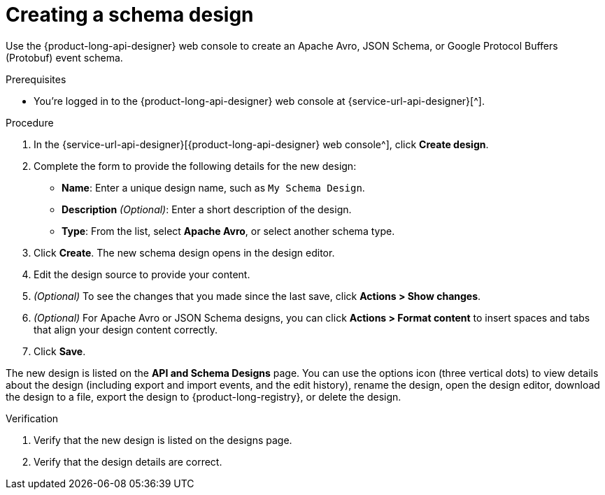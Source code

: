 [id='proc-creating-schema-design_{context}']
= Creating a schema design
:imagesdir: ../_images

[role="_abstract"]
Use the {product-long-api-designer} web console to create an Apache Avro, JSON Schema, or Google Protocol Buffers (Protobuf) event schema.

ifndef::qs[]
.Prerequisites
* You're logged in to the {product-long-api-designer} web console at {service-url-api-designer}[^].
endif::[]

.Procedure
. In the {service-url-api-designer}[{product-long-api-designer} web console^], click *Create design*.
. Complete the form to provide the following details for the new design:
* *Name*: Enter a unique design name, such as `My Schema Design`.
* *Description* _(Optional)_: Enter a short description of the design.
* *Type*: From the list, select *Apache Avro*, or select another schema type.
. Click *Create*. The new schema design opens in the design editor.
. Edit the design source to provide your content.
. _(Optional)_ To see the changes that you made since the last save, click *Actions > Show changes*.
. _(Optional)_ For Apache Avro or JSON Schema designs, you can click *Actions > Format content* to insert spaces and tabs that align your design content correctly.
. Click *Save*.

The new design is listed on the *API and Schema Designs* page.
You can use the options icon (three vertical dots) to view details about the design (including export and import events, and the edit history), rename the design, open the design editor, download the design to a file, export the design to {product-long-registry}, or delete the design.

.Verification
ifdef::qs[]
* Is the new design listed on the designs page?
* Are the design details correct?
endif::[]
ifndef::qs[]
. Verify that the new design is listed on the designs page.
. Verify that the design details are correct.
endif::[]
